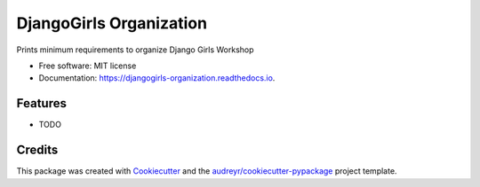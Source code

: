 ========================
DjangoGirls Organization
========================


.. image:: https://img.shields.io/pypi/v/djangogirls_organization.svg
        :target: https://pypi.python.org/pypi/djangogirls_organization

.. image:: https://img.shields.io/travis/carogomezt/djangogirls_organization.svg
        :target: https://travis-ci.org/carogomezt/djangogirls_organization

.. image:: https://readthedocs.org/projects/djangogirls-organization/badge/?version=latest
        :target: https://djangogirls-organization.readthedocs.io/en/latest/?badge=latest
        :alt: Documentation Status




Prints minimum requirements to organize Django Girls Workshop


* Free software: MIT license
* Documentation: https://djangogirls-organization.readthedocs.io.


Features
--------

* TODO

Credits
-------

This package was created with Cookiecutter_ and the `audreyr/cookiecutter-pypackage`_ project template.

.. _Cookiecutter: https://github.com/audreyr/cookiecutter
.. _`audreyr/cookiecutter-pypackage`: https://github.com/audreyr/cookiecutter-pypackage
